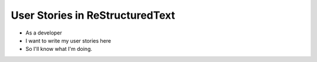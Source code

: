 

User Stories in ReStructuredText
=================================

* As a developer
* I want to write my user stories here
* So I'll know what I'm doing.